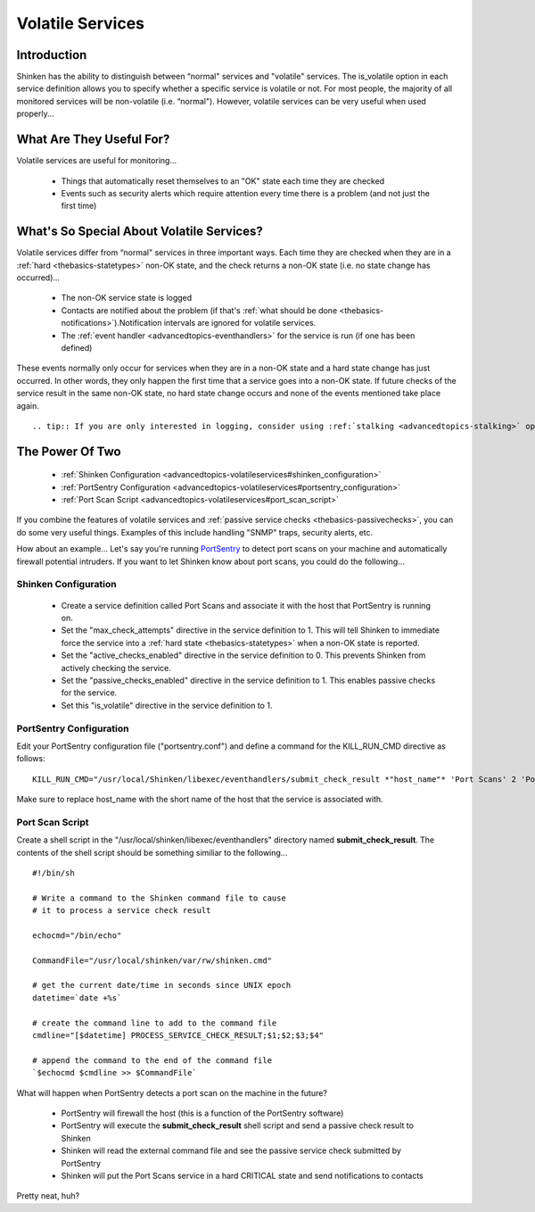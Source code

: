 .. _advancedtopics-volatileservices:




===================
 Volatile Services 
===================



Introduction 
=============


Shinken has the ability to distinguish between “normal" services and "volatile" services. The is_volatile option in each service definition allows you to specify whether a specific service is volatile or not. For most people, the majority of all monitored services will be non-volatile (i.e. “normal"). However, volatile services can be very useful when used properly...



What Are They Useful For? 
==========================


Volatile services are useful for monitoring...

  * Things that automatically reset themselves to an "OK" state each time they are checked
  * Events such as security alerts which require attention every time there is a problem (and not just the first time)



What's So Special About Volatile Services? 
===========================================


Volatile services differ from “normal" services in three important ways. Each time they are checked when they are in a :ref:`hard <thebasics-statetypes>` non-OK state, and the check returns a non-OK state (i.e. no state change has occurred)...

  * The non-OK service state is logged
  * Contacts are notified about the problem (if that's :ref:`what should be done <thebasics-notifications>`).Notification intervals are ignored for volatile services.
  * The :ref:`event handler <advancedtopics-eventhandlers>` for the service is run (if one has been defined)

These events normally only occur for services when they are in a non-OK state and a hard state change has just occurred. In other words, they only happen the first time that a service goes into a non-OK state. If future checks of the service result in the same non-OK state, no hard state change occurs and none of the events mentioned take place again.

  
::

   .. tip:: If you are only interested in logging, consider using :ref:`stalking <advancedtopics-stalking>` options instead.
  


The Power Of Two 
=================


  * :ref:`Shinken Configuration <advancedtopics-volatileservices#shinken_configuration>`
  * :ref:`PortSentry Configuration <advancedtopics-volatileservices#portsentry_configuration>`
  * :ref:`Port Scan Script <advancedtopics-volatileservices#port_scan_script>`

If you combine the features of volatile services and :ref:`passive service checks <thebasics-passivechecks>`, you can do some very useful things. Examples of this include handling "SNMP" traps, security alerts, etc.

How about an example... Let's say you're running `PortSentry`_ to detect port scans on your machine and automatically firewall potential intruders. If you want to let Shinken know about port scans, you could do the following...



Shinken Configuration 
----------------------


  * Create a service definition called Port Scans and associate it with the host that PortSentry is running on.
  * Set the "max_check_attempts" directive in the service definition to 1. This will tell Shinken to immediate force the service into a :ref:`hard state <thebasics-statetypes>` when a non-OK state is reported.
  * Set the "active_checks_enabled" directive in the service definition to 0. This prevents Shinken from actively checking the service.
  * Set the "passive_checks_enabled" directive in the service definition to 1. This enables passive checks for the service.
  * Set this "is_volatile" directive in the service definition to 1.



PortSentry Configuration 
-------------------------


Edit your PortSentry configuration file ("portsentry.conf") and define a command for the KILL_RUN_CMD directive as follows:

  
::

  KILL_RUN_CMD="/usr/local/Shinken/libexec/eventhandlers/submit_check_result *"host_name"* 'Port Scans' 2 'Port scan from host $TARGET$ on port $PORT$.  Host has been firewalled.'"
  
Make sure to replace host_name with the short name of the host that the service is associated with.



Port Scan Script 
-----------------


Create a shell script in the "/usr/local/shinken/libexec/eventhandlers" directory named **submit_check_result**. The contents of the shell script should be something similiar to the following...

  
::

  
  #!/bin/sh
  
  # Write a command to the Shinken command file to cause
  # it to process a service check result
  
  echocmd="/bin/echo"
  
  CommandFile="/usr/local/shinken/var/rw/shinken.cmd"
  
  # get the current date/time in seconds since UNIX epoch
  datetime=`date +%s`
  
  # create the command line to add to the command file
  cmdline="[$datetime] PROCESS_SERVICE_CHECK_RESULT;$1;$2;$3;$4"
  
  # append the command to the end of the command file
  `$echocmd $cmdline >> $CommandFile`


What will happen when PortSentry detects a port scan on the machine in the future?

  * PortSentry will firewall the host (this is a function of the PortSentry software)
  * PortSentry will execute the **submit_check_result** shell script and send a passive check result to Shinken
  * Shinken will read the external command file and see the passive service check submitted by PortSentry
  * Shinken will put the Port Scans service in a hard CRITICAL state and send notifications to contacts

Pretty neat, huh?


.. _PortSentry: http://sourceforge.net/projects/sentrytools/